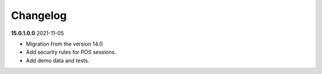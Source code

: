 **Changelog**
------------------------------

**15.0.1.0.0** 2021-11-05

- Migration from the version 14.0

- Add security rules for POS sessions.

- Add demo data and tests.


